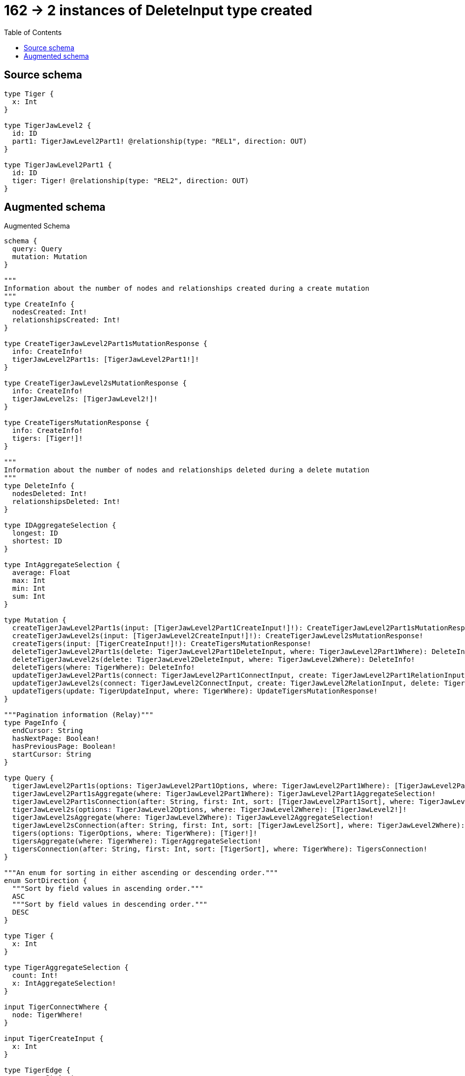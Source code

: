 :toc:

= 162 -> 2 instances of DeleteInput type created

== Source schema

[source,graphql,schema=true]
----
type Tiger {
  x: Int
}

type TigerJawLevel2 {
  id: ID
  part1: TigerJawLevel2Part1! @relationship(type: "REL1", direction: OUT)
}

type TigerJawLevel2Part1 {
  id: ID
  tiger: Tiger! @relationship(type: "REL2", direction: OUT)
}
----

== Augmented schema

.Augmented Schema
[source,graphql]
----
schema {
  query: Query
  mutation: Mutation
}

"""
Information about the number of nodes and relationships created during a create mutation
"""
type CreateInfo {
  nodesCreated: Int!
  relationshipsCreated: Int!
}

type CreateTigerJawLevel2Part1sMutationResponse {
  info: CreateInfo!
  tigerJawLevel2Part1s: [TigerJawLevel2Part1!]!
}

type CreateTigerJawLevel2sMutationResponse {
  info: CreateInfo!
  tigerJawLevel2s: [TigerJawLevel2!]!
}

type CreateTigersMutationResponse {
  info: CreateInfo!
  tigers: [Tiger!]!
}

"""
Information about the number of nodes and relationships deleted during a delete mutation
"""
type DeleteInfo {
  nodesDeleted: Int!
  relationshipsDeleted: Int!
}

type IDAggregateSelection {
  longest: ID
  shortest: ID
}

type IntAggregateSelection {
  average: Float
  max: Int
  min: Int
  sum: Int
}

type Mutation {
  createTigerJawLevel2Part1s(input: [TigerJawLevel2Part1CreateInput!]!): CreateTigerJawLevel2Part1sMutationResponse!
  createTigerJawLevel2s(input: [TigerJawLevel2CreateInput!]!): CreateTigerJawLevel2sMutationResponse!
  createTigers(input: [TigerCreateInput!]!): CreateTigersMutationResponse!
  deleteTigerJawLevel2Part1s(delete: TigerJawLevel2Part1DeleteInput, where: TigerJawLevel2Part1Where): DeleteInfo!
  deleteTigerJawLevel2s(delete: TigerJawLevel2DeleteInput, where: TigerJawLevel2Where): DeleteInfo!
  deleteTigers(where: TigerWhere): DeleteInfo!
  updateTigerJawLevel2Part1s(connect: TigerJawLevel2Part1ConnectInput, create: TigerJawLevel2Part1RelationInput, delete: TigerJawLevel2Part1DeleteInput, disconnect: TigerJawLevel2Part1DisconnectInput, update: TigerJawLevel2Part1UpdateInput, where: TigerJawLevel2Part1Where): UpdateTigerJawLevel2Part1sMutationResponse!
  updateTigerJawLevel2s(connect: TigerJawLevel2ConnectInput, create: TigerJawLevel2RelationInput, delete: TigerJawLevel2DeleteInput, disconnect: TigerJawLevel2DisconnectInput, update: TigerJawLevel2UpdateInput, where: TigerJawLevel2Where): UpdateTigerJawLevel2sMutationResponse!
  updateTigers(update: TigerUpdateInput, where: TigerWhere): UpdateTigersMutationResponse!
}

"""Pagination information (Relay)"""
type PageInfo {
  endCursor: String
  hasNextPage: Boolean!
  hasPreviousPage: Boolean!
  startCursor: String
}

type Query {
  tigerJawLevel2Part1s(options: TigerJawLevel2Part1Options, where: TigerJawLevel2Part1Where): [TigerJawLevel2Part1!]!
  tigerJawLevel2Part1sAggregate(where: TigerJawLevel2Part1Where): TigerJawLevel2Part1AggregateSelection!
  tigerJawLevel2Part1sConnection(after: String, first: Int, sort: [TigerJawLevel2Part1Sort], where: TigerJawLevel2Part1Where): TigerJawLevel2Part1sConnection!
  tigerJawLevel2s(options: TigerJawLevel2Options, where: TigerJawLevel2Where): [TigerJawLevel2!]!
  tigerJawLevel2sAggregate(where: TigerJawLevel2Where): TigerJawLevel2AggregateSelection!
  tigerJawLevel2sConnection(after: String, first: Int, sort: [TigerJawLevel2Sort], where: TigerJawLevel2Where): TigerJawLevel2sConnection!
  tigers(options: TigerOptions, where: TigerWhere): [Tiger!]!
  tigersAggregate(where: TigerWhere): TigerAggregateSelection!
  tigersConnection(after: String, first: Int, sort: [TigerSort], where: TigerWhere): TigersConnection!
}

"""An enum for sorting in either ascending or descending order."""
enum SortDirection {
  """Sort by field values in ascending order."""
  ASC
  """Sort by field values in descending order."""
  DESC
}

type Tiger {
  x: Int
}

type TigerAggregateSelection {
  count: Int!
  x: IntAggregateSelection!
}

input TigerConnectWhere {
  node: TigerWhere!
}

input TigerCreateInput {
  x: Int
}

type TigerEdge {
  cursor: String!
  node: Tiger!
}

type TigerJawLevel2 {
  id: ID
  part1(directed: Boolean = true, options: TigerJawLevel2Part1Options, where: TigerJawLevel2Part1Where): TigerJawLevel2Part1!
  part1Aggregate(directed: Boolean = true, where: TigerJawLevel2Part1Where): TigerJawLevel2TigerJawLevel2Part1Part1AggregationSelection
  part1Connection(after: String, directed: Boolean = true, first: Int, sort: [TigerJawLevel2Part1ConnectionSort!], where: TigerJawLevel2Part1ConnectionWhere): TigerJawLevel2Part1Connection!
}

type TigerJawLevel2AggregateSelection {
  count: Int!
  id: IDAggregateSelection!
}

input TigerJawLevel2ConnectInput {
  part1: TigerJawLevel2Part1ConnectFieldInput
}

input TigerJawLevel2CreateInput {
  id: ID
  part1: TigerJawLevel2Part1FieldInput
}

input TigerJawLevel2DeleteInput {
  part1: TigerJawLevel2Part1DeleteFieldInput
}

input TigerJawLevel2DisconnectInput {
  part1: TigerJawLevel2Part1DisconnectFieldInput
}

type TigerJawLevel2Edge {
  cursor: String!
  node: TigerJawLevel2!
}

input TigerJawLevel2Options {
  limit: Int
  offset: Int
  """
  Specify one or more TigerJawLevel2Sort objects to sort TigerJawLevel2s by. The sorts will be applied in the order in which they are arranged in the array.
  """
  sort: [TigerJawLevel2Sort!]
}

type TigerJawLevel2Part1 {
  id: ID
  tiger(directed: Boolean = true, options: TigerOptions, where: TigerWhere): Tiger!
  tigerAggregate(directed: Boolean = true, where: TigerWhere): TigerJawLevel2Part1TigerTigerAggregationSelection
  tigerConnection(after: String, directed: Boolean = true, first: Int, sort: [TigerJawLevel2Part1TigerConnectionSort!], where: TigerJawLevel2Part1TigerConnectionWhere): TigerJawLevel2Part1TigerConnection!
}

input TigerJawLevel2Part1AggregateInput {
  AND: [TigerJawLevel2Part1AggregateInput!]
  NOT: TigerJawLevel2Part1AggregateInput
  OR: [TigerJawLevel2Part1AggregateInput!]
  count: Int
  count_GT: Int
  count_GTE: Int
  count_LT: Int
  count_LTE: Int
}

type TigerJawLevel2Part1AggregateSelection {
  count: Int!
  id: IDAggregateSelection!
}

input TigerJawLevel2Part1ConnectFieldInput {
  connect: TigerJawLevel2Part1ConnectInput
  """
  Whether or not to overwrite any matching relationship with the new properties.
  """
  overwrite: Boolean! = true
  where: TigerJawLevel2Part1ConnectWhere
}

input TigerJawLevel2Part1ConnectInput {
  tiger: TigerJawLevel2Part1TigerConnectFieldInput
}

input TigerJawLevel2Part1ConnectWhere {
  node: TigerJawLevel2Part1Where!
}

type TigerJawLevel2Part1Connection {
  edges: [TigerJawLevel2Part1Relationship!]!
  pageInfo: PageInfo!
  totalCount: Int!
}

input TigerJawLevel2Part1ConnectionSort {
  node: TigerJawLevel2Part1Sort
}

input TigerJawLevel2Part1ConnectionWhere {
  AND: [TigerJawLevel2Part1ConnectionWhere!]
  NOT: TigerJawLevel2Part1ConnectionWhere
  OR: [TigerJawLevel2Part1ConnectionWhere!]
  node: TigerJawLevel2Part1Where
}

input TigerJawLevel2Part1CreateFieldInput {
  node: TigerJawLevel2Part1CreateInput!
}

input TigerJawLevel2Part1CreateInput {
  id: ID
  tiger: TigerJawLevel2Part1TigerFieldInput
}

input TigerJawLevel2Part1DeleteFieldInput {
  delete: TigerJawLevel2Part1DeleteInput
  where: TigerJawLevel2Part1ConnectionWhere
}

input TigerJawLevel2Part1DeleteInput {
  tiger: TigerJawLevel2Part1TigerDeleteFieldInput
}

input TigerJawLevel2Part1DisconnectFieldInput {
  disconnect: TigerJawLevel2Part1DisconnectInput
  where: TigerJawLevel2Part1ConnectionWhere
}

input TigerJawLevel2Part1DisconnectInput {
  tiger: TigerJawLevel2Part1TigerDisconnectFieldInput
}

type TigerJawLevel2Part1Edge {
  cursor: String!
  node: TigerJawLevel2Part1!
}

input TigerJawLevel2Part1FieldInput {
  connect: TigerJawLevel2Part1ConnectFieldInput
  create: TigerJawLevel2Part1CreateFieldInput
}

input TigerJawLevel2Part1Options {
  limit: Int
  offset: Int
  """
  Specify one or more TigerJawLevel2Part1Sort objects to sort TigerJawLevel2Part1s by. The sorts will be applied in the order in which they are arranged in the array.
  """
  sort: [TigerJawLevel2Part1Sort!]
}

input TigerJawLevel2Part1RelationInput {
  tiger: TigerJawLevel2Part1TigerCreateFieldInput
}

type TigerJawLevel2Part1Relationship {
  cursor: String!
  node: TigerJawLevel2Part1!
}

"""
Fields to sort TigerJawLevel2Part1s by. The order in which sorts are applied is not guaranteed when specifying many fields in one TigerJawLevel2Part1Sort object.
"""
input TigerJawLevel2Part1Sort {
  id: SortDirection
}

input TigerJawLevel2Part1TigerAggregateInput {
  AND: [TigerJawLevel2Part1TigerAggregateInput!]
  NOT: TigerJawLevel2Part1TigerAggregateInput
  OR: [TigerJawLevel2Part1TigerAggregateInput!]
  count: Int
  count_GT: Int
  count_GTE: Int
  count_LT: Int
  count_LTE: Int
  node: TigerJawLevel2Part1TigerNodeAggregationWhereInput
}

input TigerJawLevel2Part1TigerConnectFieldInput {
  """
  Whether or not to overwrite any matching relationship with the new properties.
  """
  overwrite: Boolean! = true
  where: TigerConnectWhere
}

type TigerJawLevel2Part1TigerConnection {
  edges: [TigerJawLevel2Part1TigerRelationship!]!
  pageInfo: PageInfo!
  totalCount: Int!
}

input TigerJawLevel2Part1TigerConnectionSort {
  node: TigerSort
}

input TigerJawLevel2Part1TigerConnectionWhere {
  AND: [TigerJawLevel2Part1TigerConnectionWhere!]
  NOT: TigerJawLevel2Part1TigerConnectionWhere
  OR: [TigerJawLevel2Part1TigerConnectionWhere!]
  node: TigerWhere
}

input TigerJawLevel2Part1TigerCreateFieldInput {
  node: TigerCreateInput!
}

input TigerJawLevel2Part1TigerDeleteFieldInput {
  where: TigerJawLevel2Part1TigerConnectionWhere
}

input TigerJawLevel2Part1TigerDisconnectFieldInput {
  where: TigerJawLevel2Part1TigerConnectionWhere
}

input TigerJawLevel2Part1TigerFieldInput {
  connect: TigerJawLevel2Part1TigerConnectFieldInput
  create: TigerJawLevel2Part1TigerCreateFieldInput
}

input TigerJawLevel2Part1TigerNodeAggregationWhereInput {
  AND: [TigerJawLevel2Part1TigerNodeAggregationWhereInput!]
  NOT: TigerJawLevel2Part1TigerNodeAggregationWhereInput
  OR: [TigerJawLevel2Part1TigerNodeAggregationWhereInput!]
  x_AVERAGE_EQUAL: Float
  x_AVERAGE_GT: Float
  x_AVERAGE_GTE: Float
  x_AVERAGE_LT: Float
  x_AVERAGE_LTE: Float
  x_MAX_EQUAL: Int
  x_MAX_GT: Int
  x_MAX_GTE: Int
  x_MAX_LT: Int
  x_MAX_LTE: Int
  x_MIN_EQUAL: Int
  x_MIN_GT: Int
  x_MIN_GTE: Int
  x_MIN_LT: Int
  x_MIN_LTE: Int
  x_SUM_EQUAL: Int
  x_SUM_GT: Int
  x_SUM_GTE: Int
  x_SUM_LT: Int
  x_SUM_LTE: Int
}

type TigerJawLevel2Part1TigerRelationship {
  cursor: String!
  node: Tiger!
}

type TigerJawLevel2Part1TigerTigerAggregationSelection {
  count: Int!
  node: TigerJawLevel2Part1TigerTigerNodeAggregateSelection
}

type TigerJawLevel2Part1TigerTigerNodeAggregateSelection {
  x: IntAggregateSelection!
}

input TigerJawLevel2Part1TigerUpdateConnectionInput {
  node: TigerUpdateInput
}

input TigerJawLevel2Part1TigerUpdateFieldInput {
  connect: TigerJawLevel2Part1TigerConnectFieldInput
  create: TigerJawLevel2Part1TigerCreateFieldInput
  delete: TigerJawLevel2Part1TigerDeleteFieldInput
  disconnect: TigerJawLevel2Part1TigerDisconnectFieldInput
  update: TigerJawLevel2Part1TigerUpdateConnectionInput
  where: TigerJawLevel2Part1TigerConnectionWhere
}

input TigerJawLevel2Part1UpdateConnectionInput {
  node: TigerJawLevel2Part1UpdateInput
}

input TigerJawLevel2Part1UpdateFieldInput {
  connect: TigerJawLevel2Part1ConnectFieldInput
  create: TigerJawLevel2Part1CreateFieldInput
  delete: TigerJawLevel2Part1DeleteFieldInput
  disconnect: TigerJawLevel2Part1DisconnectFieldInput
  update: TigerJawLevel2Part1UpdateConnectionInput
  where: TigerJawLevel2Part1ConnectionWhere
}

input TigerJawLevel2Part1UpdateInput {
  id: ID
  tiger: TigerJawLevel2Part1TigerUpdateFieldInput
}

input TigerJawLevel2Part1Where {
  AND: [TigerJawLevel2Part1Where!]
  NOT: TigerJawLevel2Part1Where
  OR: [TigerJawLevel2Part1Where!]
  id: ID
  id_CONTAINS: ID
  id_ENDS_WITH: ID
  id_IN: [ID]
  id_STARTS_WITH: ID
  tiger: TigerWhere
  tigerAggregate: TigerJawLevel2Part1TigerAggregateInput
  tigerConnection: TigerJawLevel2Part1TigerConnectionWhere
  tigerConnection_NOT: TigerJawLevel2Part1TigerConnectionWhere
  tiger_NOT: TigerWhere
}

type TigerJawLevel2Part1sConnection {
  edges: [TigerJawLevel2Part1Edge!]!
  pageInfo: PageInfo!
  totalCount: Int!
}

input TigerJawLevel2RelationInput {
  part1: TigerJawLevel2Part1CreateFieldInput
}

"""
Fields to sort TigerJawLevel2s by. The order in which sorts are applied is not guaranteed when specifying many fields in one TigerJawLevel2Sort object.
"""
input TigerJawLevel2Sort {
  id: SortDirection
}

type TigerJawLevel2TigerJawLevel2Part1Part1AggregationSelection {
  count: Int!
  node: TigerJawLevel2TigerJawLevel2Part1Part1NodeAggregateSelection
}

type TigerJawLevel2TigerJawLevel2Part1Part1NodeAggregateSelection {
  id: IDAggregateSelection!
}

input TigerJawLevel2UpdateInput {
  id: ID
  part1: TigerJawLevel2Part1UpdateFieldInput
}

input TigerJawLevel2Where {
  AND: [TigerJawLevel2Where!]
  NOT: TigerJawLevel2Where
  OR: [TigerJawLevel2Where!]
  id: ID
  id_CONTAINS: ID
  id_ENDS_WITH: ID
  id_IN: [ID]
  id_STARTS_WITH: ID
  part1: TigerJawLevel2Part1Where
  part1Aggregate: TigerJawLevel2Part1AggregateInput
  part1Connection: TigerJawLevel2Part1ConnectionWhere
  part1Connection_NOT: TigerJawLevel2Part1ConnectionWhere
  part1_NOT: TigerJawLevel2Part1Where
}

type TigerJawLevel2sConnection {
  edges: [TigerJawLevel2Edge!]!
  pageInfo: PageInfo!
  totalCount: Int!
}

input TigerOptions {
  limit: Int
  offset: Int
  """
  Specify one or more TigerSort objects to sort Tigers by. The sorts will be applied in the order in which they are arranged in the array.
  """
  sort: [TigerSort!]
}

"""
Fields to sort Tigers by. The order in which sorts are applied is not guaranteed when specifying many fields in one TigerSort object.
"""
input TigerSort {
  x: SortDirection
}

input TigerUpdateInput {
  x: Int
  x_DECREMENT: Int
  x_INCREMENT: Int
}

input TigerWhere {
  AND: [TigerWhere!]
  NOT: TigerWhere
  OR: [TigerWhere!]
  x: Int
  x_GT: Int
  x_GTE: Int
  x_IN: [Int]
  x_LT: Int
  x_LTE: Int
}

type TigersConnection {
  edges: [TigerEdge!]!
  pageInfo: PageInfo!
  totalCount: Int!
}

"""
Information about the number of nodes and relationships created and deleted during an update mutation
"""
type UpdateInfo {
  nodesCreated: Int!
  nodesDeleted: Int!
  relationshipsCreated: Int!
  relationshipsDeleted: Int!
}

type UpdateTigerJawLevel2Part1sMutationResponse {
  info: UpdateInfo!
  tigerJawLevel2Part1s: [TigerJawLevel2Part1!]!
}

type UpdateTigerJawLevel2sMutationResponse {
  info: UpdateInfo!
  tigerJawLevel2s: [TigerJawLevel2!]!
}

type UpdateTigersMutationResponse {
  info: UpdateInfo!
  tigers: [Tiger!]!
}
----

'''
